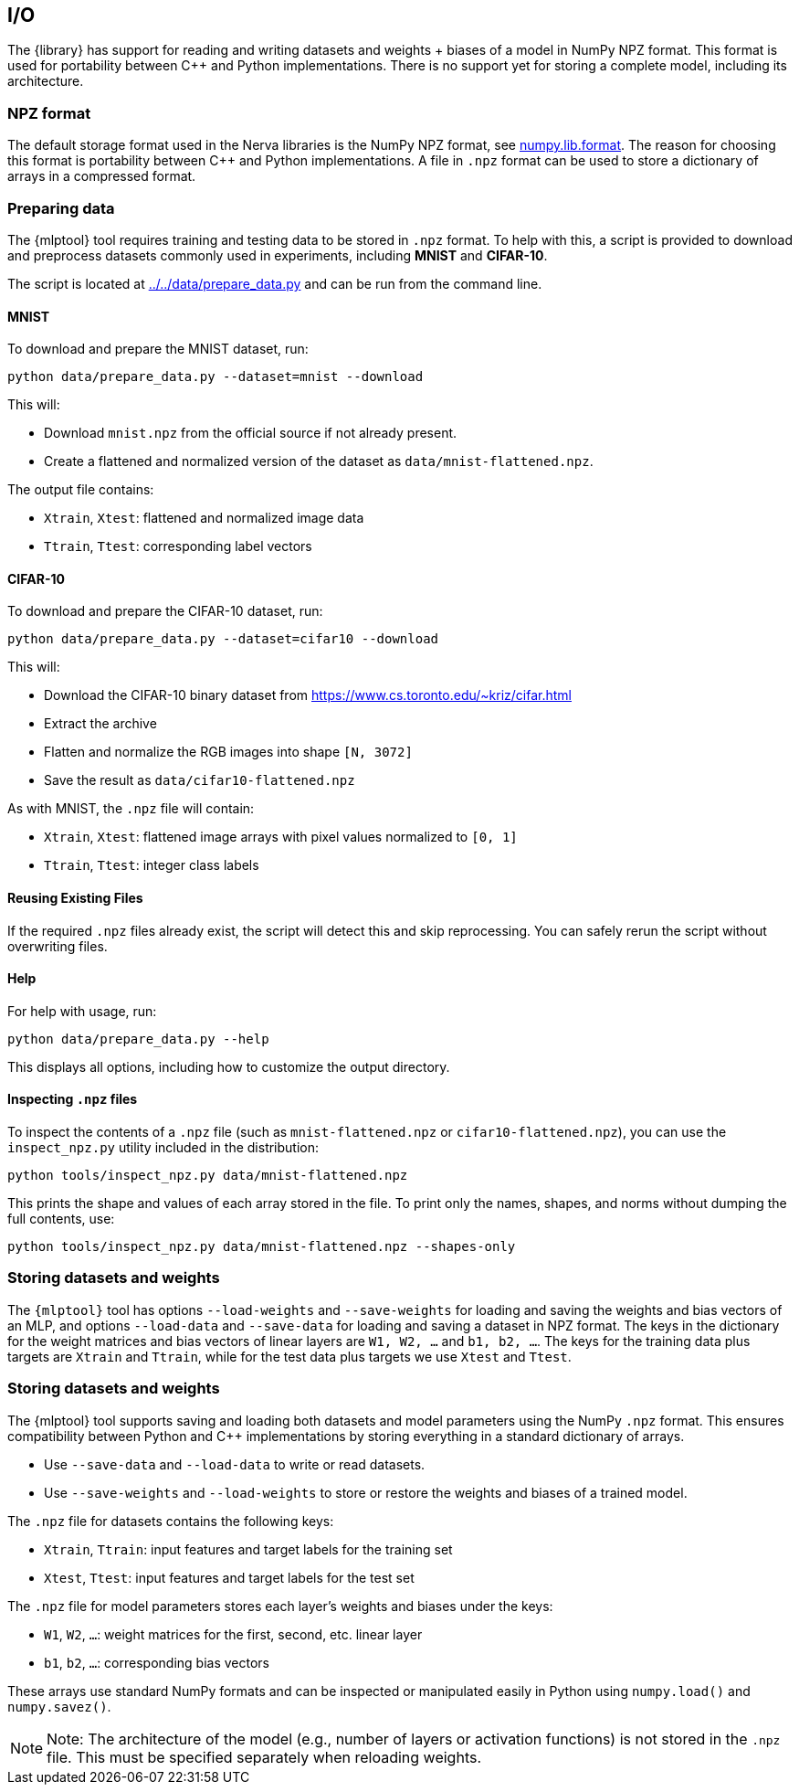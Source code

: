 // tag::io[]
[[io]]
== I/O
The {library} has support for reading and writing datasets and weights + biases of a model in NumPy NPZ format.
This format is used for portability between C++ and Python implementations. There is no support yet for storing a complete model, including its architecture.

=== NPZ format
The default storage format used in the Nerva libraries is the NumPy NPZ format, see link:https://numpy.org/doc/stable/reference/generated/numpy.lib.format.html[numpy.lib.format]. The reason for choosing this format is portability between C++ and Python implementations. A file in `.npz` format can be used to store a dictionary of arrays in a compressed format.

=== Preparing data [[preparing-data]]

The {mlptool} tool requires training and testing data to be stored in `.npz` format. To help with this, a script is provided to download and preprocess datasets commonly used in experiments, including **MNIST** and **CIFAR-10**.

The script is located at link:../../data/prepare_data.py[] and can be run from the command line.

==== MNIST

To download and prepare the MNIST dataset, run:

[source,bash]
----
python data/prepare_data.py --dataset=mnist --download
----

This will:

- Download `mnist.npz` from the official source if not already present.
- Create a flattened and normalized version of the dataset as `data/mnist-flattened.npz`.

The output file contains:

- `Xtrain`, `Xtest`: flattened and normalized image data
- `Ttrain`, `Ttest`: corresponding label vectors

==== CIFAR-10

To download and prepare the CIFAR-10 dataset, run:

[source,bash]
----
python data/prepare_data.py --dataset=cifar10 --download
----

This will:

- Download the CIFAR-10 binary dataset from https://www.cs.toronto.edu/~kriz/cifar.html
- Extract the archive
- Flatten and normalize the RGB images into shape `[N, 3072]`
- Save the result as `data/cifar10-flattened.npz`

As with MNIST, the `.npz` file will contain:

- `Xtrain`, `Xtest`: flattened image arrays with pixel values normalized to `[0, 1]`
- `Ttrain`, `Ttest`: integer class labels

==== Reusing Existing Files

If the required `.npz` files already exist, the script will detect this and skip reprocessing. You can safely rerun the script without overwriting files.

==== Help

For help with usage, run:

[source,bash]
----
python data/prepare_data.py --help
----

This displays all options, including how to customize the output directory.

==== Inspecting `.npz` files

To inspect the contents of a `.npz` file (such as `mnist-flattened.npz` or `cifar10-flattened.npz`), you can use the `inspect_npz.py` utility included in the distribution:

[source,bash]
----
python tools/inspect_npz.py data/mnist-flattened.npz
----

This prints the shape and values of each array stored in the file. To print only the names, shapes, and norms without dumping the full contents, use:

[source,bash]
----
python tools/inspect_npz.py data/mnist-flattened.npz --shapes-only
----

=== Storing datasets and weights
The `{mlptool}` tool has options `--load-weights` and `--save-weights` for loading and saving the weights and bias vectors of an MLP, and options `--load-data` and `--save-data` for loading and saving a dataset in NPZ format. The keys in the dictionary for the weight matrices and bias vectors of linear layers are `W1, W2, ...` and `b1, b2, ...`. The keys for the training data plus targets are `Xtrain` and `Ttrain`, while for the test data plus targets we use `Xtest` and `Ttest`.


=== Storing datasets and weights

The {mlptool} tool supports saving and loading both datasets and model parameters using the NumPy `.npz` format. This ensures compatibility between Python and C++ implementations by storing everything in a standard dictionary of arrays.

* Use `--save-data` and `--load-data` to write or read datasets.

* Use `--save-weights` and `--load-weights` to store or restore the weights and biases of a trained model.

The `.npz` file for datasets contains the following keys:

* `Xtrain`, `Ttrain`: input features and target labels for the training set

* `Xtest`, `Ttest`: input features and target labels for the test set

The `.npz` file for model parameters stores each layer's weights and biases under the keys:

* `W1`, `W2`, `...`: weight matrices for the first, second, etc. linear layer

* `b1`, `b2`, `...`: corresponding bias vectors

These arrays use standard NumPy formats and can be inspected or manipulated easily in Python using `numpy.load()` and `numpy.savez()`.

[NOTE]
    Note: The architecture of the model (e.g., number of layers or activation functions) is not stored in the `.npz` file. This must be specified separately when reloading weights.
// end::io[]
